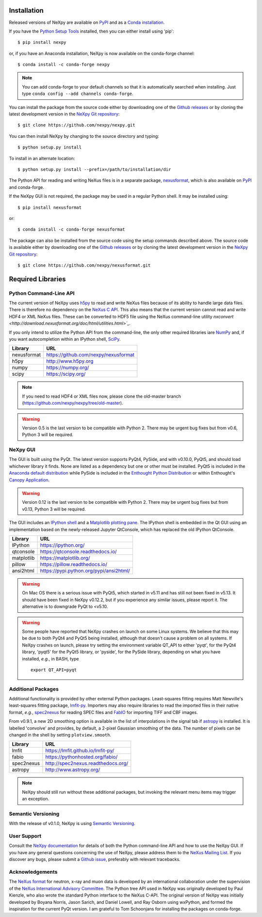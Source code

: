 Installation
============
Released versions of NeXpy are available on `PyPI 
<https://pypi.python.org/pypi/NeXpy/>`_ and as a `Conda installation 
<https://anaconda.org/nexpy>`_. 

If you have the `Python Setup Tools <https://pypi.python.org/pypi/setuptools>`_ 
installed, then you can either install using 'pip'::

    $ pip install nexpy

or, if you have an Anaconda installation, NeXpy is now available on the 
conda-forge channel::

    $ conda install -c conda-forge nexpy

.. note:: You can add conda-forge to your default channels so that it is 
          automatically searched when installing. Just type 
          ``conda config --add channels conda-forge``. 

You can install the package from the source code either by downloading one of 
the `Github releases <https://github.com/nexpy/nexpy/releases>`_ or by cloning 
the latest development version in the `NeXpy Git repository <https://github.com/nexpy/nexpy>`_::

    $ git clone https://github.com/nexpy/nexpy.git

You can then install NeXpy by changing to the source directory and typing::

    $ python setup.py install

To install in an alternate location::

    $ python setup.py install --prefix=/path/to/installation/dir

The Python API for reading and writing NeXus files is in a separate package, 
`nexusformat <https://github.com/nexpy/nexusformat>`_, which is also available 
on `PyPI <https://pypi.python.org/pypi/nexusformat/>`_ and conda-forge. 

If the NeXpy GUI is not required, the package may be used in a regular Python
shell. It may be installed using:: 

    $ pip install nexusformat

or::

    $ conda install -c conda-forge nexusformat

The package can also be installed from the source code using the setup commands
described above. The source code is available either by downloading one of the 
`Github releases <https://github.com/nexpy/nexusformat/releases>`_ or by cloning 
the latest development version in the `NeXpy Git repository 
<https://github.com/nexpy/nexusformat>`_::

    $ git clone https://github.com/nexpy/nexusformat.git

Required Libraries
==================
Python Command-Line API
-----------------------
The current version of NeXpy uses `h5py <http://h5py.org>`_ to read and write 
NeXus files because of its ability to handle large data files. There is 
therefore no dependency on the `NeXus C API 
<http://download.nexusformat.org/doc/html/napi.html>`_. This also means that the current version cannot read and write HDF4 or XML NeXus files. These can be
converted to HDF5 file using the NeXus command-line utility 
`nxconvert <http://download.nexusformat.org/doc/html/utilities.html>`_`.

If you only intend to utilize the Python API from the command-line, the only 
other required libraries iare `NumPy <https://numpy.org>`_ and, if you want
autocompletion within an IPython shell,  `SciPy <http://numpy.scipy.org>`_.

=================  =================================================
Library            URL
=================  =================================================
nexusformat        https://github.com/nexpy/nexusformat
h5py               http://www.h5py.org
numpy              https://numpy.org/
scipy              https://scipy.org/
=================  =================================================

.. note:: If you need to read HDF4 or XML files now, please clone the 
          old-master branch (https://github.com/nexpy/nexpy/tree/old-master).

.. warning:: Version 0.5 is the last version to be compatible with Python 2.
             There may be urgent bug fixes but from v0.6, Python 3 will be 
             required.

NeXpy GUI
---------
The GUI is built using the PyQt. The latest version supports PyQt4, PySide, and
with v0.10.0, PyQt5, and should load whichever library it finds. None are 
listed as a dependency but one or other must be installed. PyQt5 is included
in the 
`Anaconda default distribution <https://store.continuum.io/cshop/anaconda/>`_ 
while PySide is included in the `Enthought Python Distribution
<http://www.enthought.com>`_ or within Enthought's `Canopy Application
<https://www.enthought.com/products/canopy/>`_.

.. warning:: Version 0.12 is the last version to be compatible with Python 2.
             There may be urgent bug fixes but from v0.13, Python 3 will be 
             required.

The GUI includes an `IPython shell <http://ipython.org/>`_ and a `Matplotlib
plotting pane <http://matplotlib.sourceforge.net>`_. The IPython shell is
embedded in the Qt GUI using an implementation based on the newly-released
Jupyter QtConsole, which has replaced the old IPython QtConsole.

=================  =================================================
Library            URL
=================  =================================================
IPython            https://ipython.org/
qtconsole          https://qtconsole.readthedocs.io/
matplotlib         https://matplotlib.org/
pillow             https://pillow.readthedocs.io/
ansi2html          https://pypi.python.org/pypi/ansi2html/
=================  =================================================

.. warning:: On Mac OS there is a serious issue with PyQt5, which started in 
             v5.11 and has still not been fixed in v5.13. It should have been
             fixed in NeXpy v0.12.2, but if you experience any similar issues,
             please report it. The alternative is to downgrade PyQt to <v5.10.

.. warning:: Some people have reported that NeXpy crashes on launch on some
             Linux systems. We believe that this may be due to both PyQt4 and
             PyQt5 being installed, although that doesn't cause a problem on 
             all systems. If NeXpy crashes on launch, please try setting the
             environment variable QT_API to either 'pyqt', for the PyQt4 
             library, 'pyqt5' for the PyQt5 library, or 'pyside', for the 
             PySide library, depending on what you have installed, *e.g.*, in 
             BASH, type ::

                 export QT_API=pyqt

.. seealso:: If you are having problems linking to the PySide library, you may
             need to run the PySide post-installation script after installing
             PySide, *i.e.*, ``python pyside_postinstall.py -install``. See 
             `this issue <https://github.com/nexpy/nexpy/issues/29>`_.

Additional Packages
-------------------
Additional functionality is provided by other external Python packages. 
Least-squares fitting requires Matt Newville's least-squares fitting package, 
`lmfit-py <http://newville.github.io/lmfit-py>`_. Importers may also require 
libraries to read the imported files in their native format, *e.g.*, `spec2nexus 
<http://spec2nexus.readthedocs.org/>`_ for reading SPEC files and 
`FabIO <https://github.com/silx-kit/fabio>`_ for importing TIFF and CBF images. 

From v0.9.1, a new 2D smoothing option is available in the list of 
interpolations in the signal tab if `astropy <http://www.astropy.org>`_
is installed. It is labelled 'convolve' and provides, by default, a 
2-pixel Gaussian smoothing of the data. The number of pixels can be 
changed in the shell by setting ``plotview.smooth``.

=================  ==========================================================
Library            URL
=================  ==========================================================
lmfit              https://lmfit.github.io/lmfit-py/
fabio              https://pythonhosted.org/fabio/
spec2nexus         http://spec2nexus.readthedocs.org/
astropy            http://www.astropy.org/
=================  ==========================================================

.. note:: NeXpy should still run without these additional packages, but invoking
          the relevant menu items may trigger an exception.

Semantic Versioning
-------------------
With the release of v0.1.0, NeXpy is using `Semantic Versioning 
<http://semver.org/spec/v2.0.0.html>`_.

User Support
------------
Consult the `NeXpy documentation <http://nexpy.github.io/nexpy/>`_ for details 
of both the Python command-line API and how to use the NeXpy GUI. If you have 
any general questions concerning the use of NeXpy, please address 
them to the `NeXus Mailing List 
<http://download.nexusformat.org/doc/html/mailinglist.html>`_. If you discover
any bugs, please submit a `Github issue 
<https://github.com/nexpy/nexpy/issues>`_, preferably with relevant tracebacks.

Acknowledgements
----------------
The `NeXus format <http://www.nexusformat.org>`_ for neutron, x-ray and muon 
data is developed by an international collaboration under the supervision of the 
`NeXus International Advisory Committee <http://wiki.nexusformat.org/NIAC>`_. 
The Python tree API used in NeXpy was originally developed by Paul Kienzle, who
also wrote the standard Python interface to the NeXus C-API. The original 
version of NeXpy was initially developed by Boyana Norris, Jason Sarich, and 
Daniel Lowell, and Ray Osborn using wxPython, and formed the inspiration
for the current PyQt version. I am grateful to Tom Schoonjans for installing
the packages on conda-forge.
